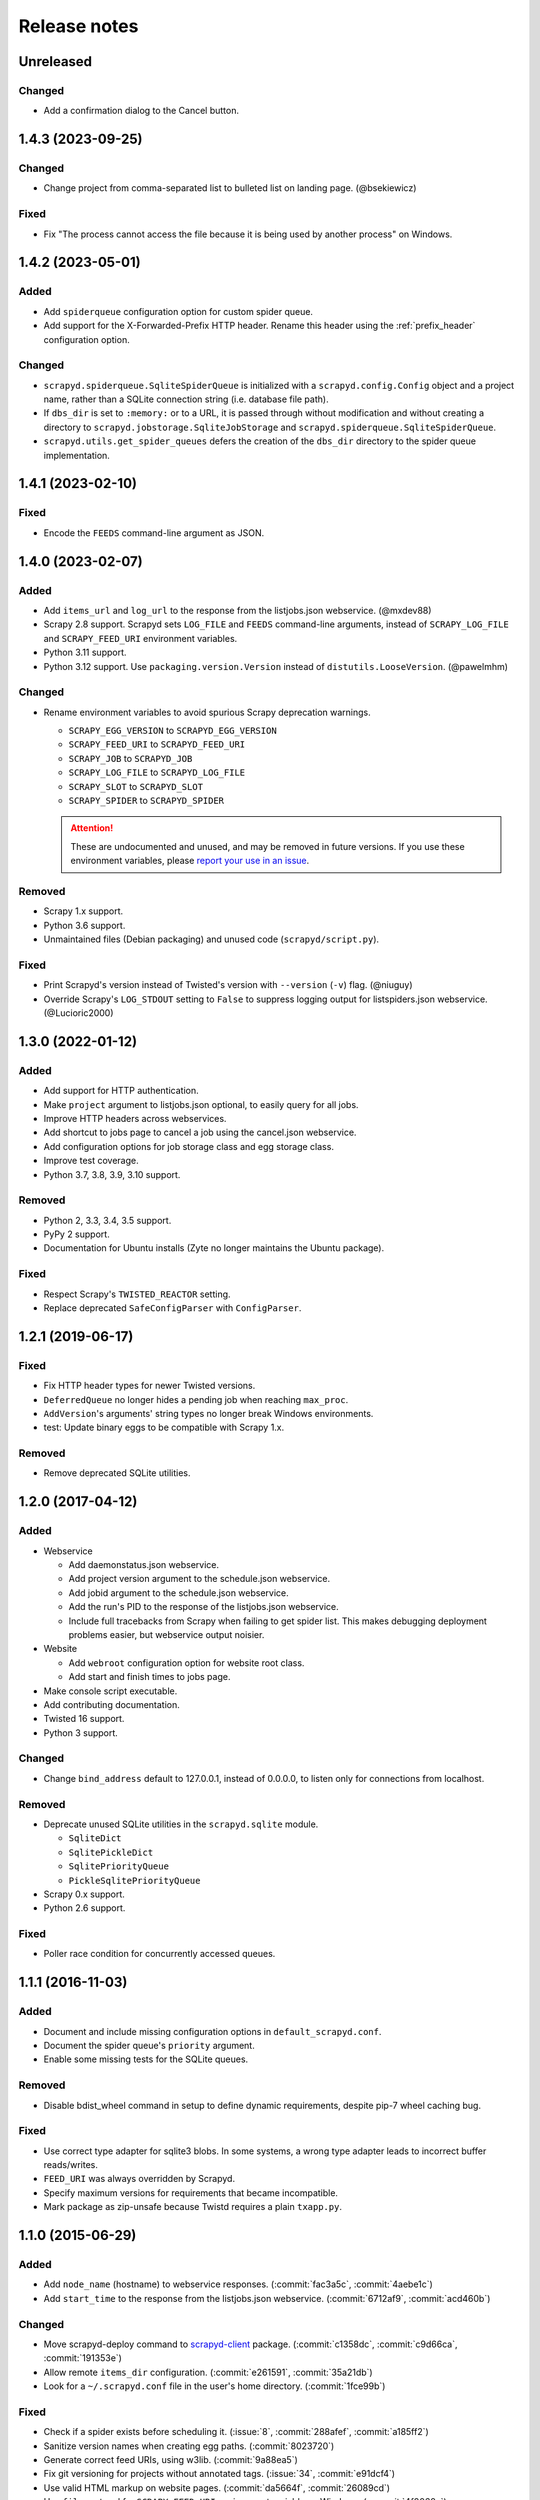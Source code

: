 .. _news:

Release notes
=============

.. changelog

Unreleased
----------

Changed
~~~~~~~

- Add a confirmation dialog to the Cancel button.

1.4.3 (2023-09-25)
------------------

Changed
~~~~~~~

- Change project from comma-separated list to bulleted list on landing page. (@bsekiewicz)

Fixed
~~~~~

- Fix "The process cannot access the file because it is being used by another process" on Windows.

1.4.2 (2023-05-01)
------------------

Added
~~~~~

- Add ``spiderqueue`` configuration option for custom spider queue.
- Add support for the X-Forwarded-Prefix HTTP header. Rename this header using the :ref:`prefix_header` configuration option.

Changed
~~~~~~~

- ``scrapyd.spiderqueue.SqliteSpiderQueue`` is initialized with a ``scrapyd.config.Config`` object and a project name, rather than a SQLite connection string (i.e. database file path).
- If ``dbs_dir`` is set to ``:memory:`` or to a URL, it is passed through without modification and without creating a directory to ``scrapyd.jobstorage.SqliteJobStorage`` and ``scrapyd.spiderqueue.SqliteSpiderQueue``.
- ``scrapyd.utils.get_spider_queues`` defers the creation of the ``dbs_dir`` directory to the spider queue implementation.

1.4.1 (2023-02-10)
------------------

Fixed
~~~~~

- Encode the ``FEEDS`` command-line argument as JSON.

1.4.0 (2023-02-07)
------------------

Added
~~~~~

- Add ``items_url`` and ``log_url`` to the response from the listjobs.json webservice. (@mxdev88)
- Scrapy 2.8 support. Scrapyd sets ``LOG_FILE`` and ``FEEDS`` command-line arguments, instead of ``SCRAPY_LOG_FILE`` and ``SCRAPY_FEED_URI`` environment variables.
- Python 3.11 support.
- Python 3.12 support. Use ``packaging.version.Version`` instead of ``distutils.LooseVersion``. (@pawelmhm)

Changed
~~~~~~~

- Rename environment variables to avoid spurious Scrapy deprecation warnings.

  - ``SCRAPY_EGG_VERSION`` to ``SCRAPYD_EGG_VERSION``
  - ``SCRAPY_FEED_URI`` to ``SCRAPYD_FEED_URI``
  - ``SCRAPY_JOB`` to ``SCRAPYD_JOB``
  - ``SCRAPY_LOG_FILE`` to ``SCRAPYD_LOG_FILE``
  - ``SCRAPY_SLOT`` to ``SCRAPYD_SLOT``
  - ``SCRAPY_SPIDER`` to ``SCRAPYD_SPIDER``

  .. attention::

    These are undocumented and unused, and may be removed in future versions. If you use these environment variables, please `report your use in an issue <https://github.com/scrapy/scrapyd/issues>`__.

Removed
~~~~~~~

- Scrapy 1.x support.
- Python 3.6 support.
- Unmaintained files (Debian packaging) and unused code (``scrapyd/script.py``).

Fixed
~~~~~

- Print Scrapyd's version instead of Twisted's version with ``--version`` (``-v``) flag. (@niuguy)
- Override Scrapy's ``LOG_STDOUT`` setting to ``False`` to suppress logging output for listspiders.json webservice. (@Lucioric2000)

1.3.0 (2022-01-12)
------------------

Added
~~~~~

- Add support for HTTP authentication.
- Make ``project`` argument to listjobs.json optional, to easily query for all jobs.
- Improve HTTP headers across webservices.
- Add shortcut to jobs page to cancel a job using the cancel.json webservice.
- Add configuration options for job storage class and egg storage class.
- Improve test coverage.
- Python 3.7, 3.8, 3.9, 3.10 support.

Removed
~~~~~~~

- Python 2, 3.3, 3.4, 3.5 support.
- PyPy 2 support.
- Documentation for Ubuntu installs (Zyte no longer maintains the Ubuntu package).

Fixed
~~~~~

- Respect Scrapy's ``TWISTED_REACTOR`` setting.
- Replace deprecated ``SafeConfigParser`` with ``ConfigParser``.

1.2.1 (2019-06-17)
------------------

Fixed
~~~~~

- Fix HTTP header types for newer Twisted versions.
- ``DeferredQueue`` no longer hides a pending job when reaching ``max_proc``.
- ``AddVersion``'s arguments' string types no longer break Windows environments.
- test: Update binary eggs to be compatible with Scrapy 1.x.

Removed
~~~~~~~

- Remove deprecated SQLite utilities.

1.2.0 (2017-04-12)
------------------

Added
~~~~~

- Webservice

  - Add daemonstatus.json webservice.
  - Add project version argument to the schedule.json webservice.
  - Add jobid argument to the schedule.json webservice.
  - Add the run's PID to the response of the listjobs.json webservice.
  - Include full tracebacks from Scrapy when failing to get spider list.
    This makes debugging deployment problems easier, but webservice output noisier.

- Website

  - Add ``webroot`` configuration option for website root class.
  - Add start and finish times to jobs page.

- Make console script executable.
- Add contributing documentation.
- Twisted 16 support.
- Python 3 support.

Changed
~~~~~~~

- Change ``bind_address`` default to 127.0.0.1, instead of 0.0.0.0, to listen only for connections from localhost.

Removed
~~~~~~~

- Deprecate unused SQLite utilities in the ``scrapyd.sqlite`` module.

  - ``SqliteDict``
  - ``SqlitePickleDict``
  - ``SqlitePriorityQueue``
  - ``PickleSqlitePriorityQueue``

- Scrapy 0.x support.
- Python 2.6 support.

Fixed
~~~~~

- Poller race condition for concurrently accessed queues.

1.1.1 (2016-11-03)
------------------

Added
~~~~~

- Document and include missing configuration options in ``default_scrapyd.conf``.
- Document the spider queue's ``priority`` argument.
- Enable some missing tests for the SQLite queues.

Removed
~~~~~~~

- Disable bdist_wheel command in setup to define dynamic requirements, despite pip-7 wheel caching bug.

Fixed
~~~~~

- Use correct type adapter for sqlite3 blobs. In some systems, a wrong type adapter leads to incorrect buffer reads/writes.
- ``FEED_URI`` was always overridden by Scrapyd.
- Specify maximum versions for requirements that became incompatible.
- Mark package as zip-unsafe because Twistd requires a plain ``txapp.py``.

1.1.0 (2015-06-29)
------------------

Added
~~~~~

- Add ``node_name`` (hostname) to webservice responses. (:commit:`fac3a5c`, :commit:`4aebe1c`)
- Add ``start_time`` to the response from the listjobs.json webservice. (:commit:`6712af9`, :commit:`acd460b`)

Changed
~~~~~~~

- Move scrapyd-deploy command to `scrapyd-client <https://pypi.org/project/scrapyd-client/>`__ package. (:commit:`c1358dc`, :commit:`c9d66ca`, :commit:`191353e`)
- Allow remote ``items_dir`` configuration. (:commit:`e261591`, :commit:`35a21db`)
- Look for a ``~/.scrapyd.conf`` file in the user's home directory. (:commit:`1fce99b`)

Fixed
~~~~~

- Check if a spider exists before scheduling it. (:issue:`8`, :commit:`288afef`, :commit:`a185ff2`)
- Sanitize version names when creating egg paths. (:commit:`8023720`)
- Generate correct feed URIs, using w3lib. (:commit:`9a88ea5`)
- Fix git versioning for projects without annotated tags. (:issue:`34`, :commit:`e91dcf4`)
- Use valid HTML markup on website pages. (:commit:`da5664f`, :commit:`26089cd`)
- Use ``file`` protocol for ``SCRAPY_FEED_URI`` environment variable on Windows. (:commit:`4f0060a`)
- Copy ``JsonResource`` class from Scrapy, which no longer provides it. (:commit:`99ea920`)
- Lowercase ``scrapyd`` package name. (:commit:`1adfc31`).
- Mark package as zip-unsafe, because Twisted requires a plain ``txapp.py``. (:commit:`f27c054`)
- Install scripts using ``entry_points`` instead of ``scripts``. (:commit:`b670f5e`)

1.0.2 (2016-03-28)
------------------

Fixed
~~~~~

- Mark package as zip-unsafe, because Twisted requires a plain ``txapp.py``.
- Specify maximum versions for compatible requirements.

1.0.1 (2013-09-02)
------------------

*Trivial update*

1.0.0 (2013-09-02)
------------------

First standalone release (it was previously shipped with Scrapy until Scrapy 0.16).
